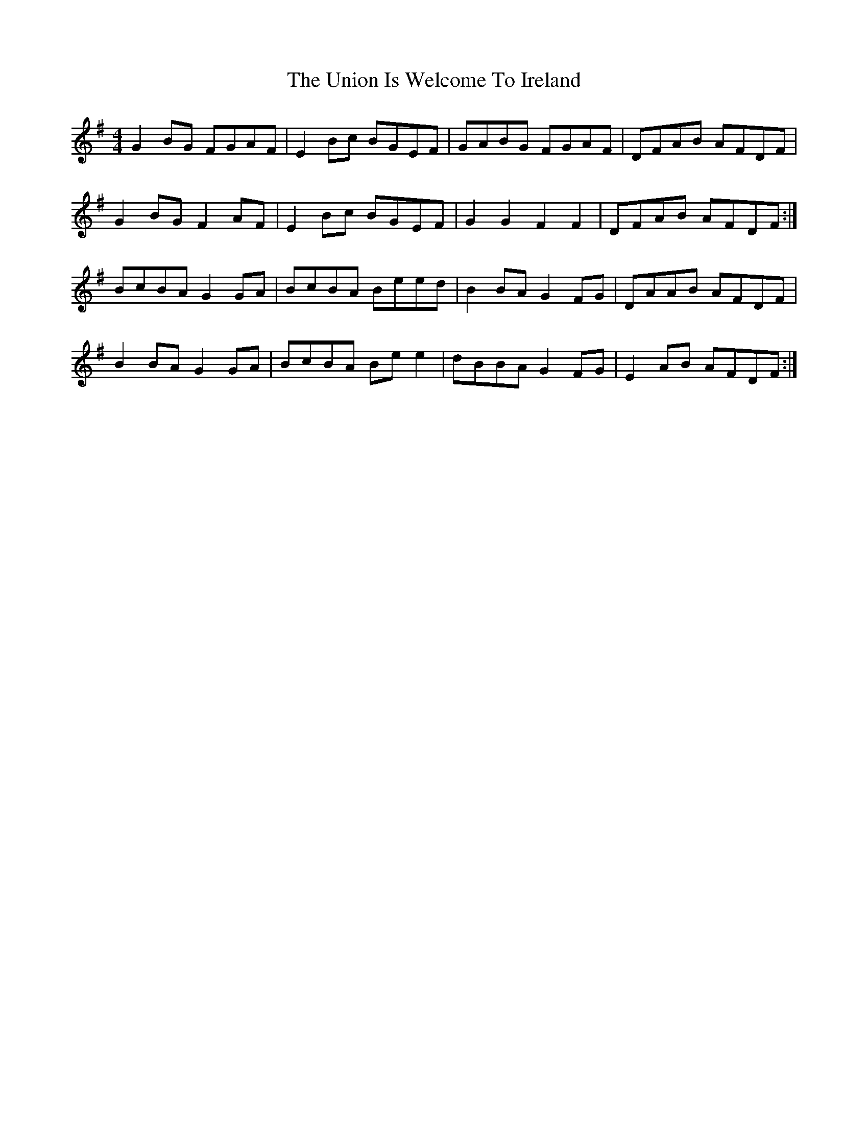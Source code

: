 X: 41556
T: Union Is Welcome To Ireland, The
R: reel
M: 4/4
K: Eminor
G2 BG FGAF|E2 Bc BGEF|GABG FGAF|DFAB AFDF|
G2 BG F2 AF|E2 Bc BGEF|G2 G2 F2 F2|DFAB AFDF:|
BcBA G2 GA|BcBA Beed|B2 BA G2 FG|DAAB AFDF|
B2 BA G2 GA|BcBA Be e2|dBBA G2 FG|E2 AB AFDF:|


